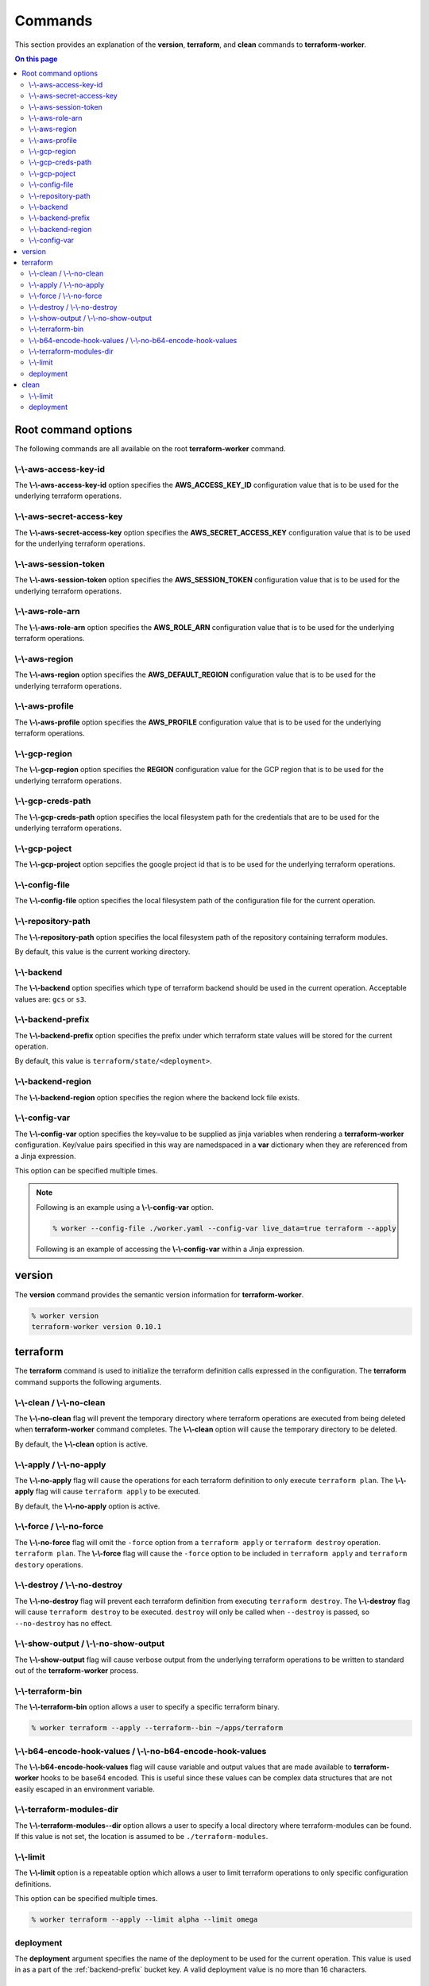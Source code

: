 Commands
========

This section provides an explanation of the **version**, **terraform**, and **clean** commands
to **terraform-worker**.

.. contents:: On this page
   :depth: 3

Root command options
--------------------

The following commands are all available on the root **terraform-worker** command.

\\-\\-aws-access-key-id
+++++++++++++++++++++++

The **\\-\\-aws-access-key-id** option specifies the **AWS_ACCESS_KEY_ID** configuration value
that is to be used for the underlying terraform operations.

.. index::
   triple: worker; options; --aws-access-key-id

\\-\\-aws-secret-access-key
+++++++++++++++++++++++++++

The **\\-\\-aws-secret-access-key** option specifies the **AWS_SECRET_ACCESS_KEY** configuration
value that is to be used for the underlying terraform operations.

.. index::
   triple: worker; options; --aws-secret-access-key

\\-\\-aws-session-token
+++++++++++++++++++++++

The **\\-\\-aws-session-token** option specifies the **AWS_SESSION_TOKEN** configuration value
that is to be used for the underlying terraform operations.

.. index::
   triple: worker; options; --aws-session-token

\\-\\-aws-role-arn
++++++++++++++++++

The **\\-\\-aws-role-arn** option specifies the **AWS_ROLE_ARN** configuration value that is
to be used for the underlying terraform operations.

.. index::
   triple: worker; options; --aws-role-arn

\\-\\-aws-region
++++++++++++++++

The **\\-\\-aws-region** option specifies the **AWS_DEFAULT_REGION** configuration value that
is to be used for the underlying terraform operations.

.. index::
   triple: worker; options; --aws-region

\\-\\-aws-profile
+++++++++++++++++

The **\\-\\-aws-profile** option specifies the **AWS_PROFILE** configuration value that is to
be used for the underlying terraform operations.

.. index::
   triple: worker; options; --aws-profile

\\-\\-gcp-region
++++++++++++++++

The **\\-\\-gcp-region** option specifies the **REGION** configuration value for the GCP
region that is to be used for the underlying terraform operations.

.. index::
   triple: worker; options; --gcp-region

\\-\\-gcp-creds-path
++++++++++++++++++++

The **\\-\\-gcp-creds-path** option specifies the local filesystem path for the credentials
that are to be used for the underlying terraform operations.

.. index::
   triple: worker; options; --gcp-creds-path

\\-\\-gcp-poject
++++++++++++++++

The **\\-\\-gcp-project** option sepcifies the google project id that is to be used for the
underlying terraform operations.

.. index::
   triple: worker; options; --gcp-project

\\-\\-config-file
+++++++++++++++++

The **\\-\\-config-file** option specifies the local filesystem path of the configuration
file for the current operation.

.. index::
   triple: worker; options; --config-file

\\-\\-repository-path
+++++++++++++++++++++

The **\\-\\-repository-path** option specifies the local filesystem path of the repository
containing terraform modules.

By default, this value is the current working directory.

.. index::
   triple: worker; options; --repository-path

\\-\\-backend
+++++++++++++

The **\\-\\-backend** option specifies which type of terraform backend should be used in
the current operation.  Acceptable values are: ``gcs`` or ``s3``.

.. index::
   triple: worker; options; --backend

.. _backend-prefix:

\\-\\-backend-prefix
++++++++++++++++++++

The **\\-\\-backend-prefix** option specifies the prefix under which terraform state values
will be stored for the current operation.

By default, this value is ``terraform/state/<deployment>``.

.. seealso::
   | The terraform command's :ref:`deployment <terraform_deployment>` option.
   | The clean command's :ref:`deployment <clean_deployment>` option.

.. index::
   triple: worker; options; --backend-prefix

\\-\\-backend-region
++++++++++++++++++++

The **\\-\\-backend-region** option specifies the region where the backend lock file
exists.

.. index::
   triple: worker; options; --backend-region

.. _config-var:

\\-\\-config-var
++++++++++++++++

The **\\-\\-config-var** option specifies the key=value to be supplied as jinja variables when
rendering a **terraform-worker** configuration. Key/value pairs specified in this way are
namedspaced in a **var** dictionary when they are referenced from a Jinja expression.

This option can be specified multiple times.

.. note::

    Following is an example using a **\\-\\-config-var** option.

    .. code-block:: bash

        % worker --config-file ./worker.yaml --config-var live_data=true terraform --apply

    Following is an example of accessing the **\\-\\-config-var** within a Jinja expression.

    .. code-block:: jinja
       :emphasize-lines: 5-9

       definitions:
         blue:
           path: /definitions/charts
           terraform_vars:
             {% if var.live_data is defined and var.live_data %}
             data_source: mysql
             {% else %}
             data_source: sqlite
             {% endif %}
 
.. index::
   triple: worker; options; --config-var

version
-------

.. index::
   pair: commands; version

The **version** command provides the semantic version information for **terraform-worker**.

.. code-block:: bash

   % worker version
   terraform-worker version 0.10.1

terraform
---------

.. index::
   pair: commands; terraform

The **terraform** command is used to initialize the terraform definition calls expressed in the
configuration.  The **terraform** command supports the following arguments.

\\-\\-clean / \\-\\-no-clean
++++++++++++++++++++++++++++

.. index::
   triple: terraform; options; --no-clean
.. index::
   triple: terraform; options; --clean

The **\\-\\-no-clean** flag will prevent the temporary directory where terraform operations are executed
from being deleted when **terraform-worker** command completes.  The **\\-\\-clean** option will cause
the temporary directory to be deleted.

By default, the **\\-\\-clean** option is active.

.. _terraform-apply-no-apply:

\\-\\-apply / \\-\\-no-apply
++++++++++++++++++++++++++++

.. index::
   triple: terraform; options; --no-apply
.. index::
   triple: terraform; options; --apply

The **\\-\\-no-apply** flag will cause the operations for each terraform definition to only execute
``terraform plan``.  The **\\-\\-apply** flag will cause ``terraform apply`` to be executed.

By default, the **\\-\\-no-apply** option is active.

\\-\\-force / \\-\\-no-force
++++++++++++++++++++++++++++

.. index::
   triple: terraform; options; --no-force
.. index::
   triple: terraform; options; --force

The **\\-\\-no-force** flag will omit the ``-force`` option from a ``terraform apply`` or ``terraform destroy`` operation.
``terraform plan``.  The **\\-\\-force** flag will cause the ``-force`` option to be included in ``terraform apply`` and 
``terraform destory`` operations.

\\-\\-destroy / \\-\\-no-destroy
++++++++++++++++++++++++++++++++

.. index::
   triple: terraform commands; options; --no-destroy
.. index::
   triple: terraform commands; options; --destroy

The **\\-\\-no-destroy** flag will prevent each terraform definition from executing ``terraform destroy``.  The **\\-\\-destroy**
flag will cause ``terraform destroy`` to be executed. ``destroy`` will only be called when ``--destroy`` is passed, so
``--no-destroy`` has no effect.

\\-\\-show-output / \\-\\-no-show-output
++++++++++++++++++++++++++++++++++++++++

.. index::
   triple: terraform commands; options; --no-show-output
.. index::
   triple: terraform commands; options; --show-output

The **\\-\\-show-output** flag will cause verbose output from the underlying terraform operations to be written to standard out
of the **terraform-worker** process.

\\-\\-terraform-bin
+++++++++++++++++++

.. index::
   triple: terraform commands; options; --terraform-bin

The **\\-\\-terraform-bin** option allows a user to specify a specific terraform binary.

.. code-block:: bash

   % worker terraform --apply --terraform--bin ~/apps/terraform

.. _base-64-option:

\\-\\-b64-encode-hook-values / \\-\\-no-b64-encode-hook-values
++++++++++++++++++++++++++++++++++++++++++++++++++++++++++++++

.. index::
   triple: terraform commands; options; --no-b64-encode-hook-values
.. index::
   triple: terraform commands; options; --b64-encode-hook-values

The **\\-\\-b64-encode-hook-values** flag will cause variable and output values that are made available to **terraform-worker**
hooks to be base64 encoded.  This is useful since these values can be complex data structures that are not easily escaped
in an environment variable.

.. seealso::
   :doc:`./hooks`

.. _terraform-modules-dir:

\\-\\-terraform-modules-dir
+++++++++++++++++++++++++++

.. index::
   triple: terraform commands; options; --terraform-modules-dir

The **\\-\\-terraform-modules--dir** option allows a user to specify a local directory where terraform-modules can be found.
If this value is not set, the location is assumed to be ``./terraform-modules``.

.. seealso::
   :ref:`terraform-modules`

.. _terraform-limit:

\\-\\-limit
+++++++++++

.. index::
   triple: terraform commands; options; --limit

The **\\-\\-limit** option is a repeatable option which allows a user to limit terraform operations to only specific
configuration definitions.

This option can be specified multiple times.

.. code-block:: bash

   % worker terraform --apply --limit alpha --limit omega

.. _terraform_deployment:

deployment
++++++++++

The **deployment** argument specifies the name of the deployment to be used for the current operation. This value is used
in as a part of the :ref:`backend-prefix` bucket key. A valid deployment value is no more than 16 characters.

clean
-----

.. index::
   pair: commands; clean

The **clean** command is used to initiate operations related to removing artifacts left over
from previous runs of **terraform-worker**.  For example, for a **terraform-worker** configuration
that uses an AWS/S3 backend store, the **clean** command will remove the DynamoDB tables associated
with the backend's locking mechanism.

\\-\\-limit
+++++++++++

.. index::
   triple: clean commands; options; --limit

The **\\-\\-limit** option is a repeatable option which allows a user to limit clean operations to only specific
configuration definitions.

This option can be specified multiple times.

.. code-block:: bash

   % worker --config-file ./worker.yaml clean --apply --limit alpha --limit omega

.. _clean_deployment:

deployment
++++++++++

The **deployment** argument specifies the name of the deployment to be used for the current operation. This value is used
in as a part of the :ref:`backend-prefix` bucket key. A valid deployment value is no more than 16 characters.
